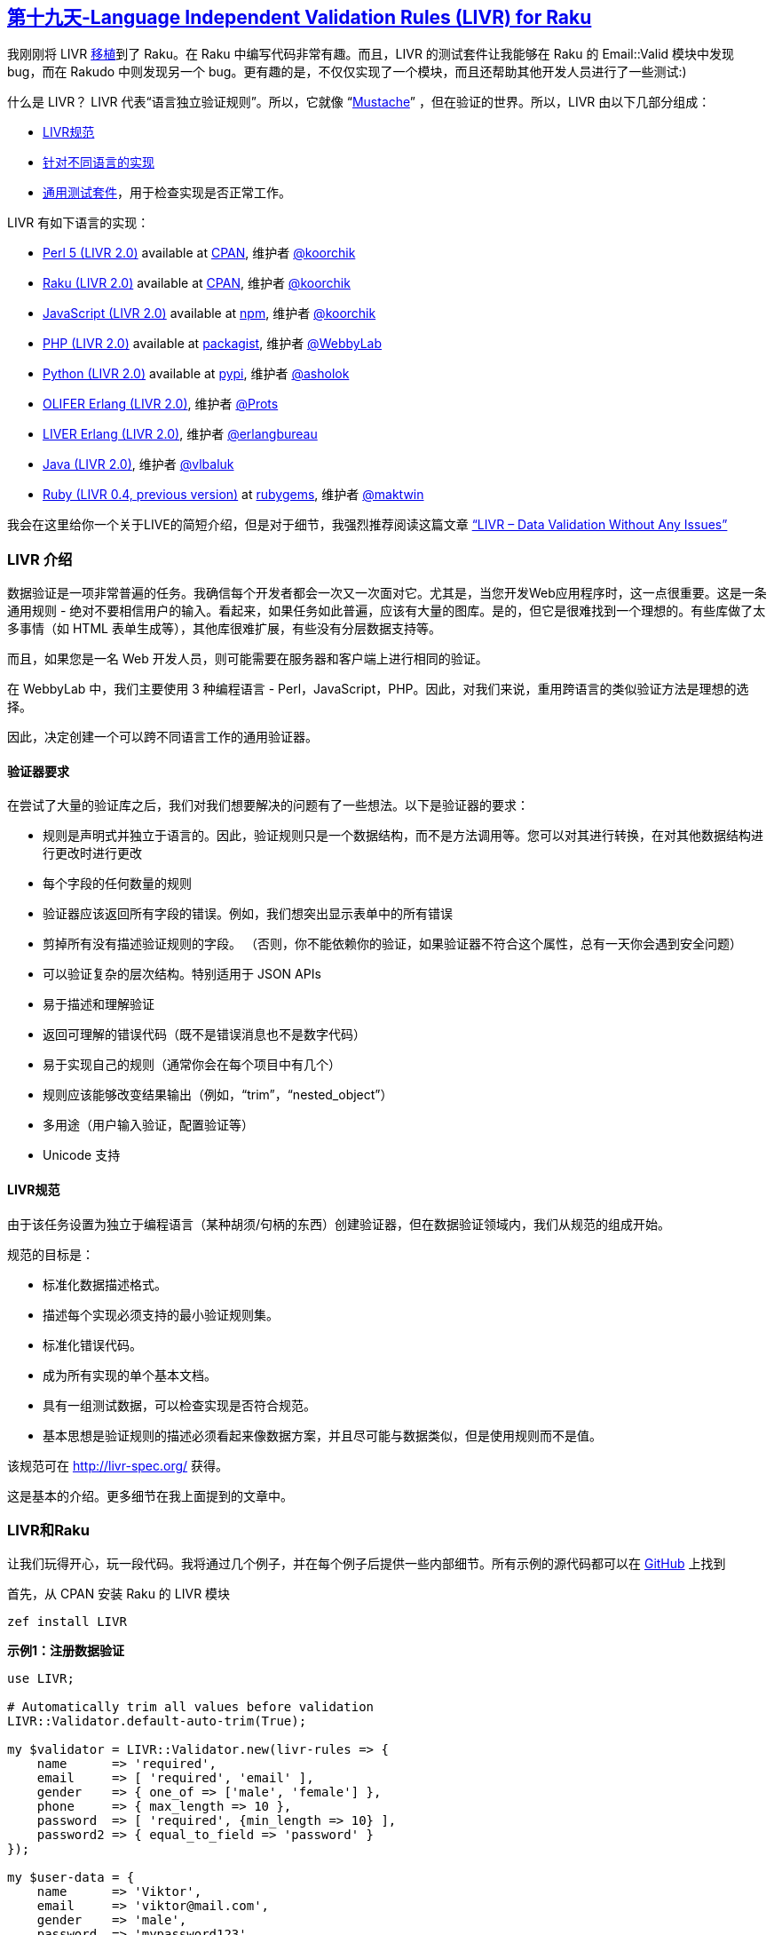 == link:https://rakuadvent.wordpress.com/2017/12/19/day-19-language-independent-validation-rules-livr-for-raku/[第十九天-Language Independent Validation Rules (LIVR) for Raku]

我刚刚将 LIVR link:https://modules.raku.org/dist/LIVR:cpan:KOORCHIK[移植]到了 Raku。在 Raku 中编写代码非常有趣。而且，LIVR 的测试套件让我能够在 Raku 的 Email::Valid 模块中发现 bug，而在 Rakudo 中则发现另一个 bug。更有趣的是，不仅仅实现了一个模块，而且还帮助其他开发人员进行了一些测试:)

什么是 LIVR？ LIVR 代表“语言独立验证规则”。所以，它就像 “link:https://mustache.github.io/[Mustache]” ，但在验证的世界。所以，LIVR 由以下几部分组成：

- link:http://livr-spec.org/[LIVR规范]
- link:http://livr-spec.org/introduction/implementations.html[针对不同语言的实现]
- link:https://github.com/koorchik/LIVR/tree/master/test_suite[通用测试套件]，用于检查实现是否正常工作。

LIVR 有如下语言的实现：

- link:https://github.com/koorchik/Validator-LIVR[Perl 5 (LIVR 2.0)] available at link:https://metacpan.org/pod/Validator::LIVR[CPAN], 维护者 link:https://github.com/koorchik[@koorchik]
- link:https://github.com/koorchik/raku-livr[Raku (LIVR 2.0)] available at link:https://modules.raku.org/dist/LIVR:cpan:KOORCHIK[CPAN], 维护者 link:https://github.com/koorchik[@koorchik]
- link:https://github.com/koorchik/js-validator-livr[JavaScript (LIVR 2.0)] available at link:https://www.npmjs.com/package/livr[npm], 维护者 link:https://github.com/koorchik[@koorchik]
- link:https://github.com/WebbyLab/php-validator-livr[PHP (LIVR 2.0)] available at link:https://packagist.org/packages/validator/livr[packagist], 维护者 link:https://github.com/WebbyLab[@WebbyLab]
- link:https://github.com/asholok/python-validator-livr[Python (LIVR 2.0)] available at link:https://pypi.python.org/pypi/LIVR[pypi], 维护者 link:https://github.com/asholok[@asholok]
- link:https://github.com/Prots/olifer[OLIFER Erlang (LIVR 2.0)], 维护者 link:https://github.com/Prots[@Prots]
- link:https://github.com/erlangbureau/liver[LIVER Erlang (LIVR 2.0)], 维护者 link:https://github.com/erlangbureau[@erlangbureau]
- link:https://github.com/vlbaluk/java-validator-livr[Java (LIVR 2.0)], 维护者 link:https://github.com/vlbaluk[@vlbaluk]
- link:https://github.com/maktwin/ruby-validator-livr[Ruby (LIVR 0.4, previous version)] at link:https://rubygems.org/gems/livr[rubygems], 维护者 link:https://github.com/maktwin[@maktwin]

我会在这里给你一个关于LIVE的简短介绍，但是对于细节，我强烈推荐阅读这篇文章 link:http://blog.webbylab.com/language-independent-validation-rules-library/[“LIVR – Data Validation Without Any Issues”]

=== LIVR 介绍

数据验证是一项非常普遍的任务。我确信每个开发者都会一次又一次面对它。尤其是，当您开发Web应用程序时，这一点很重要。这是一条通用规则 - 绝对不要相信用户的输入。看起来，如果任务如此普遍，应该有大量的图库。是的，但它是很难找到一个理想的。有些库做了太多事情（如 HTML 表单生成等），其他库很难扩展，有些没有分层数据支持等。

而且，如果您是一名 Web 开发人员，则可能需要在服务器和客户端上进行相同的验证。

在 WebbyLab 中，我们主要使用 3 种编程语言 -  Perl，JavaScript，PHP。因此，对我们来说，重用跨语言的类似验证方法是理想的选择。

因此，决定创建一个可以跨不同语言工作的通用验证器。

==== 验证器要求

在尝试了大量的验证库之后，我们对我们想要解决的问题有了一些想法。以下是验证器的要求：

- 规则是声明式并独立于语言的。因此，验证规则只是一个数据结构，而不是方法调用等。您可以对其进行转换，在对其他数据结构进行更改时进行更改
- 每个字段的任何数量的规则
- 验证器应该返回所有字段的错误。例如，我们想突出显示表单中的所有错误
- 剪掉所有没有描述验证规则的字段。 （否则，你不能依赖你的验证，如果验证器不符合这个属性，总有一天你会遇到安全问题）
- 可以验证复杂的层次结构。特别适用于 JSON APIs
- 易于描述和理解验证
- 返回可理解的错误代码（既不是错误消息也不是数字代码）
- 易于实现自己的规则（通常你会在每个项目中有几个）
- 规则应该能够改变结果输出（例如，“trim”，“nested_object”）
- 多用途（用户输入验证，配置验证等）
- Unicode 支持

==== LIVR规范

由于该任务设置为独立于编程语言（某种胡须/句柄的东西）创建验证器，但在数据验证领域内，我们从规范的组成开始。

规范的目标是：

- 标准化数据描述格式。
- 描述每个实现必须支持的最小验证规则集。
- 标准化错误代码。
- 成为所有实现的单个基本文档。
- 具有一组测试数据，可以检查实现是否符合规范。
- 基本思想是验证规则的描述必须看起来像数据方案，并且尽可能与数据类似，但是使用规则而不是值。

该规范可在 http://livr-spec.org/ 获得。

这是基本的介绍。更多细节在我上面提到的文章中。

=== LIVR和Raku

让我们玩得开心，玩一段代码。我将通过几个例子，并在每个例子后提供一些内部细节。所有示例的源代码都可以在 link:https://github.com/koorchik/raku-livr-advent-calendar-post/tree/master/examples[GitHub] 上找到

首先，从 CPAN 安装 Raku 的 LIVR 模块

```raku
zef install LIVR
```

**示例1：注册数据验证**

```raku
use LIVR;

# Automatically trim all values before validation
LIVR::Validator.default-auto-trim(True);

my $validator = LIVR::Validator.new(livr-rules => {
    name      => 'required',
    email     => [ 'required', 'email' ],
    gender    => { one_of => ['male', 'female'] },
    phone     => { max_length => 10 },
    password  => [ 'required', {min_length => 10} ],
    password2 => { equal_to_field => 'password' }
});

my $user-data = {
    name      => 'Viktor',
    email     => 'viktor@mail.com',
    gender    => 'male',
    password  => 'mypassword123',
    password2 => 'mypassword123'
}


if my $valid-data = $validator.validate($user-data) {
    # $valid-data is clean and does contain only fields 
    # which have validation and have passed it
    $valid-data.say;
} else {
    my $errors = $validator.errors();
    $errors.say;
}
```

**那么，如何理解规则？**

这个想法很简单。每条规则都是一个散列. key  - 验证规则的名称。value - 一个参数数组。

例如：

```raku
{ 
    name  => { required => [] },
    phone => { max_length => [10] }
}
```

但如果只有一个参数，则可以使用较短的形式：

```raku
{ 
    phone => { max_length => 10 }
}
```

如果没有参数，则可以将规则的名称作为字符串传递：

```raku
{ 
    name => 'required'
}
```

您可以在数组中给字段传递一个规则列表：

```raku
{ 
    name => [ 'required', { max_length => 10 } ]
}
```

在这种情况下，规则将陆续应用。因此，在这个例子中，首先，“required” 规则将被应用，“max_length” 之后，并且只有当 “required” 成功通过时。

这里是 link:http://livr-spec.org/validation-rules/how-it-works.html[LIVR 规范的细节]。

你可以在link:http://livr-spec.org/validation-rules.html[这里]找到标准规则的列表。

例2：分层数据结构的验证

```raku
use LIVR;

my $validator = LIVR::Validator.new(livr-rules => {
    name  => 'required',
    phone => {max_length => 10},
    address => {'nested_object' => {
        city => 'required', 
        zip  => ['required', 'positive_integer']
    }}
});

my $user-data = {
    name  => "Michael",
    phone => "0441234567",
    address => {
        city => "Kiev", 
        zip  => "30552"
    }
}

if my $valid-data = $validator.validate($user-data) {
    # $valid-data is clean and does contain only fields 
    # which have validation and have passed it
    $valid-data.say;
} else {
    my $errors = $validator.errors();
    $errors.say;
}
```

**这个例子中有趣的是什么？**

- 模式（验证规则）形状与数据形状非常相似。例如，读取比 JSON Schema 容易得多。
- 看起来 “nested_object” 是一种特殊的语法，但它不是。验证器在 “required”，“nested_object”，“max_length” 之间没有任何区别。所以，核心非常小，您可以轻松地使用自定义规则引入新功能。
- 通常你想重用复杂的验证规则，比如 “address”，并且可以使用别名来完成。
- 您将收到分层错误消息。例如，如果您错过 city 和 name，错误对象将显示 `{name =>'REQUIRED'，address => {city =>'REQUIRED'}}`

==== 别名

```raku
use LIVR;

LIVR::Validator.register-aliased-default-rule({
    name  => 'short_address', # names of the rule
    rules => {'nested_object' => {
        city => 'required', 
        zip  => ['required', 'positive_integer']
    }},
    error => 'WRONG_ADDRESS' # custom error (optional)
});

my $validator = LIVR::Validator.new(livr-rules => {
    name    => 'required',
    phone   => {max_length => 10},
    address => 'short_address'
});

my $user-data = {
    name  => "Michael",
    phone => "0441234567",
    address => {
        city => "Kiev", 
        zip  => "30552"
    }
}

if my $valid-data = $validator.validate($user-data) {
    # $valid-data is clean and does contain only fields 
    # which have validation and have passed it
    $valid-data.say;
} else {
    my $errors = $validator.errors();
    $errors.say;
}
```

如果你愿意，你可以只为你的验证器实例注册别名：

```raku
use LIVR;

my $validator = LIVR::Validator.new(livr-rules => {
    password => ['required', 'strong_password']
});

$validator.register-aliased-rule({
    name  => 'strong_password',
    rules => {min_length => 6},
    error => 'WEAK_PASSWORD'
});
```

**示例3：数据修改，流水线**
有规则可以做数据修改。以下是他们的列表：

- trim
- to_lc
- to_uc
- remove
- leave_only
- default

你可以在这里link:http://livr-spec.org/validation-rules/modifiers.html[阅读细节]。

用这种方法，你可以创建某种管道。

```raku
use LIVR;

my $validator = LIVR::Validator.new(livr-rules => {
    email => [ 'trim', 'required', 'email', 'to_lc' ]
});

my $input-data = { email => ' EMail@Gmail.COM ' };
my $output-data = $validator.validate($input-data);

$output-data.say;
```

**这里重要的是什么？**

- 正如我之前提到的，对于验证器来说，任何规则都没有区别。它以同样的方式处理 “trim”，“default”，“required”，“nested_object”。
- 规则一个接一个地应用。规则的输出将被传递给下一个规则的输入。这就像一个 bash 管道 `echo ' EMail@Gmail.COM ' | trim | required | email | to_lc`
- `$input-data` **永远不会**改变 `$output-data` 是验证后使用的数据。

**示例4：自定义规则**

您可以使用别名作为自定义规则，但有时这还不够。编写自己的自定义规则绝对没问题。你可以用自定义规则做几乎所有事情。

通常，我们在每个项目中都有 1-5 个自定义规则。此外，您可以将自定义规则组织为单独的可重用模块（甚至可以将其上传到 CPAN）。

**那么，如何为 LIVR 编写自定义规则？**

这里是'strong_password'的例子：

```raku
use LIVR;

my $validator = LIVR::Validator.new(livr-rules => {
    password => ['required', 'strong_password']
});

$validator.register-rules( 'strong_password' =>  sub (@rule-args, %builders) {
    # %builders - are rules from original validator
    # to allow you create new validator with all supported rules
    # my $validator = LIVR::Validator.new(livr-rules => $livr).register-rules(%builders).prepare();
    # See "nested_object" rule implementation for example
    # https://github.com/koorchik/raku-livr/blob/master/lib/LIVR/Rules/Meta.pm6#L5

    # Return closure that will take value and return error
    return sub ($value, $all-values, $output is rw) {
        # We already have "required" rule to check that the value is present
        return if LIVR::Utils::is-no-value($value); # so we skip empty values

        # Return value is a string
        return 'FORMAT_ERROR' if $value !~~ Str && $value !~~ Numeric;

        # Return error in case of failed validation
        return 'WEAK_PASSWORD' if $value.chars < 6;

        # Change output value. We want always return value be a string
        $output = $value.Str; 
        return;
    };
});
```

查看更多示例的现有规则实现:

- link:https://github.com/koorchik/raku-livr/blob/master/lib/LIVR/Rules/Common.pm6[Common rules]
- link:https://github.com/koorchik/raku-livr/blob/master/lib/LIVR/Rules/Numeric.pm6[Numeric rules]
- link:https://github.com/koorchik/raku-livr/blob/master/lib/LIVR/Rules/String.pm6[String rules]
- link:https://github.com/koorchik/raku-livr/blob/master/lib/LIVR/Rules/Special.pm6[Special rules]
- link:https://github.com/koorchik/raku-livr/blob/master/lib/LIVR/Rules/Modifiers.pm6[Modifiers rules]
- link:https://github.com/koorchik/raku-livr/blob/master/lib/LIVR/Rules/Meta.pm6[Meta rules]

**示例5：Web 应用程序**

LIVR 适用于 REST API。通常，很多 REST API 在返回可理解的错误方面存在问题。如果您的 API 用户将收到 HTTP 错误 500，它不会帮助他。更好的时候，他会得到类似的错误:

```
{
    "name": "REQUIRED",
    "phone": "TOO_LONG",
    "address": {
        "city": "REQUIRED",
        "zip": "NOT_POSITIVE_INTEGER"
    }
}
```

而不仅仅是“服务器错误”。

所以，让我们试着做一个带有两个端点的小型 Web 服务：

- GET /notes -> get list of notes
- POST /notes -> create a note

您需要为其安装 Bailador：

```raku
zef install Bailador
```

我们来创建一些服务。我更喜欢带有 “run”模板方法的服务中的 “Command”模式。

我们将有 2 项服务：

- Service::Notes::Create
- Service::Notes::List

服务使用示例：

```raku
my %CONTEXT = (storage => my @STORAGE);

my %note = title => 'Note1', text => 'Note text';

my $new-note = Service::Notes::Create.new( 
    context => %CONTEXT 
).run(%note);

my $list = Service::Notes::Create.new( 
    context => %CONTEXT 
).run({});
```

有了上下文，你可以注入任何依赖关系。 “run” 方法接受用户传递的数据。

以下是创建笔记服务的源代码：

```raku
use Service::Base;
my $LAST_ID = 0;
class Service::Notes::Create is Service::Base {
    has %.validation-rules = (
        title => ['required', {max_length => 20} ],
        text  => ['required', {max_length => 255} ]
    );

    method execute(%note) {
        %note<id> = $LAST_ID++;
        $.context<storage>.push(%note);
        
        return %note;
    }
}
```

和 Service::Base 类：

```raku
use LIVR;
LIVR::Validator.default-auto-trim(True);

class Service::Base {
    has $.context = {};

    method run(%params) {
        my %clean-data = self!validate(%params);
        return self.execute(%params);
    }

    method !validate($params) {
        return $params unless %.validation-rules.elems;

        my $validator = LIVR::Validator.new(
            livr-rules => %.validation-rules
        );

        if my $valid-data = $validator.validate($params) {
            return $valid-data;
        } else {
            die $validator.errors();
        }
    }
}
```

“run” 方法保证所有过程都被保留：

- 数据已经过验证。
- “execute” 仅在验证后才会调用。
- “execute” 将只收到干净的数据。
- 在验证错误的情况下引发异常。
- 在调用“execute”之前可以检查权限。
- 可以执行额外的工作，如缓存验证器对象等。

这是link:https://github.com/koorchik/raku-livr-advent-calendar-post/tree/master/examples/example5-restapi[完整的工作示例]。

运行应用程序：

```raku
raku app.pl6
```

创建一个 note：

```raku
curl -H "Content-Type: application/json" -X POST -d '{"title":"New Note","text":"Some text here"}' http://localhost:3000/notes
```

检查验证：

```raku
curl -H "Content-Type: application/json" -X POST -d '{"title":"","text":""}' http://localhost:3000/notes
```

获取notes列表：

```raku
curl http://localhost:3000/notes
```

=== LIVR 链接

- link:https://github.com/koorchik/raku-livr-advent-calendar-post/tree/master/examples[The source code of all examples]
- 文章 link:http://blog.webbylab.com/language-independent-validation-rules-library/[“LIVR – Data Validation Without Any Issues”]
- link:http://livr-spec.org/[LIVR specifications and docs (the latest version – 2.0)]
- link:https://github.com/koorchik/LIVR/tree/master/test_suite[Universal test suite]
- 你可以在线玩 link:http://webbylab.github.io/livr-playground/[LIVR Playground]
- 你可以在线玩 link:http://livr-multi-playground.webbylab.com/[LIVR Multi-Language Playground]

我希望你会喜欢 LIVR。我会很感激任何反馈。

